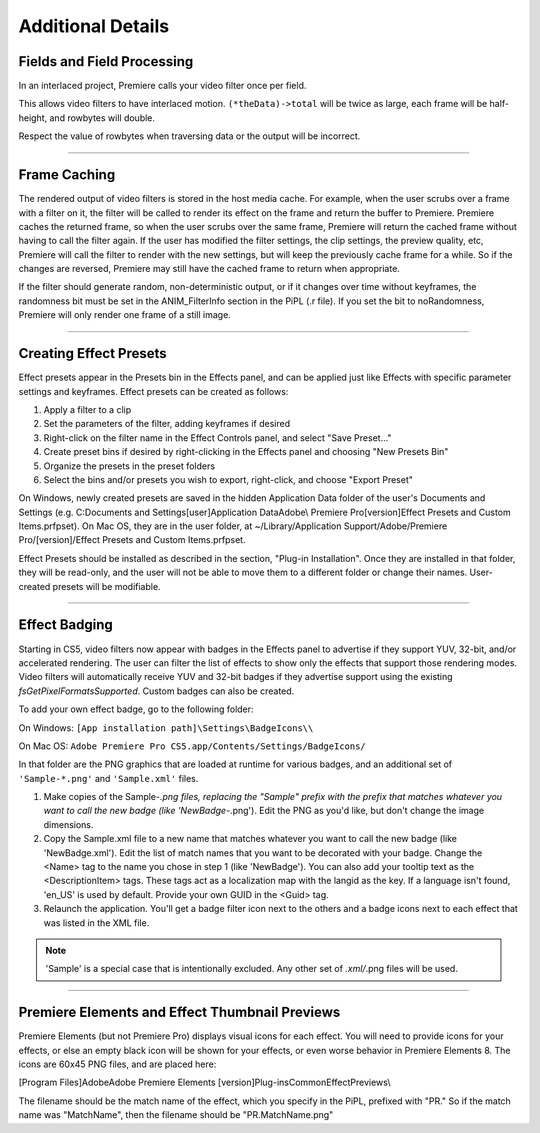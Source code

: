 .. _video-filters/additional-details:

Additional Details
################################################################################

Fields and Field Processing
================================================================================

In an interlaced project, Premiere calls your video filter once per field.

This allows video filters to have interlaced motion. ``(*theData)->total`` will be twice as large, each frame will be half-height, and rowbytes will double.

Respect the value of rowbytes when traversing data or the output will be incorrect.

----

Frame Caching
================================================================================

The rendered output of video filters is stored in the host media cache. For example, when the user scrubs over a frame with a filter on it, the filter will be called to render its effect on the frame and return the buffer to Premiere. Premiere caches the returned frame, so when the user scrubs over the same frame, Premiere will return the cached frame without having to call the filter again. If the user has modified the filter settings, the clip settings, the preview quality, etc, Premiere will call the filter to render with the new settings, but will keep the previously cache frame for a while. So if the changes are reversed, Premiere may still have the cached frame to return when appropriate.

If the filter should generate random, non-deterministic output, or if it changes over time without keyframes, the randomness bit must be set in the ANIM_FilterInfo section in the PiPL (.r file). If you set the bit to noRandomness, Premiere will only render one frame of a still image.

----

Creating Effect Presets
================================================================================

Effect presets appear in the Presets bin in the Effects panel, and can be applied just like Effects with specific parameter settings and keyframes. Effect presets can be created as follows:

1) Apply a filter to a clip
2) Set the parameters of the filter, adding keyframes if desired
3) Right-click on the filter name in the Effect Controls panel, and select "Save Preset..."
4) Create preset bins if desired by right-clicking in the Effects panel and choosing "New Presets Bin"
5) Organize the presets in the preset folders
6) Select the bins and/or presets you wish to export, right-click, and choose "Export Preset"

On Windows, newly created presets are saved in the hidden Application Data folder of the user's Documents and Settings (e.g. C:\Documents and Settings\[user]\Application Data\Adobe\\ Premiere Pro\[version]\Effect Presets and Custom Items.prfpset). On Mac OS, they are in the user folder, at ~/Library/Application Support/Adobe/Premiere Pro/[version]/Effect Presets and Custom Items.prfpset.

Effect Presets should be installed as described in the section, "Plug-in Installation". Once they are installed in that folder, they will be read-only, and the user will not be able to move them to a different folder or change their names. User-created presets will be modifiable.

----

Effect Badging
================================================================================

Starting in CS5, video filters now appear with badges in the Effects panel to advertise if they support YUV, 32-bit, and/or accelerated rendering. The user can filter the list of effects to show only the effects that support those rendering modes. Video filters will automatically receive YUV and 32-bit badges if they advertise support using the existing *fsGetPixelFormatsSupported*. Custom badges can also be created.

To add your own effect badge, go to the following folder:

On Windows: ``[App installation path]\Settings\BadgeIcons\\``

On Mac OS: ``Adobe Premiere Pro CS5.app/Contents/Settings/BadgeIcons/``

In that folder are the PNG graphics that are loaded at runtime for various badges, and an additional set of ``'Sample-*.png'`` and ``'Sample.xml'`` files.

1) Make copies of the Sample-*.png files, replacing the "Sample" prefix with the prefix that matches whatever you want to call the new badge (like 'NewBadge-*.png'). Edit the PNG as you'd like, but don't change the image dimensions.
2) Copy the Sample.xml file to a new name that matches whatever you want to call the new badge (like 'NewBadge.xml'). Edit the list of match names that you want to be decorated with your badge. Change the <Name> tag to the name you chose in step 1 (like 'NewBadge'). You can also add your tooltip text as the <DescriptionItem> tags. These tags act as a localization map with the langid as the key. If a language isn't found, 'en_US' is used by default. Provide your own GUID in the <Guid> tag.
3) Relaunch the application. You'll get a badge filter icon next to the others and a badge icons next to each effect that was listed in the XML file.

.. note::

  'Sample' is a special case that is intentionally excluded. Any other set of *.xml/*.png files will be used.

----

Premiere Elements and Effect Thumbnail Previews
================================================================================

Premiere Elements (but not Premiere Pro) displays visual icons for each effect. You will need to provide icons for your effects, or else an empty black icon will be shown for your effects, or even worse behavior in Premiere Elements 8. The icons are 60x45 PNG files, and are placed here:

[Program Files]\Adobe\Adobe Premiere Elements [version]\Plug-ins\Common\EffectPreviews\\

The filename should be the match name of the effect, which you specify in the PiPL, prefixed with "PR." So if the match name was "MatchName", then the filename should be "PR.MatchName.png"
